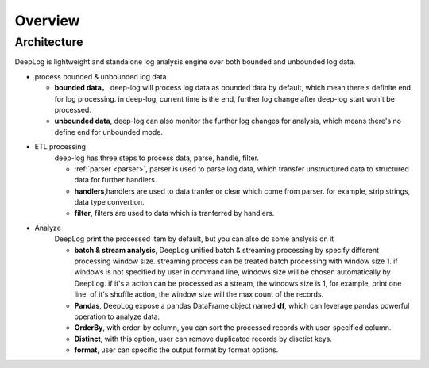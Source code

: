======================
Overview
======================

Architecture
--------------

.. image:: images/arch.png

DeepLog is lightweight and standalone log analysis engine over both bounded and unbounded log data. 


* process bounded & unbounded log data
  
  * **bounded data**， deep-log will process log data as bounded data by default, which mean there's definite end for log processing. in deep-log, current time is the end, further log change after deep-log start won't be processed.
  * **unbounded data**, deep-log can also monitor the further log changes for analysis, which means there's no define end for unbounded mode. 
  
* ETL processing
    deep-log has three steps to process data, parse, handle, filter. 

    * :ref:`parser <parser>`, parser is used to parse log data, which transfer unstructured data to structured data for further handlers.

    * **handlers**,handlers are used to data tranfer or clear which come from parser. for example, strip strings, data type convertion. 

    * **filter**, filters are used to data which is tranferred by handlers. 

* Analyze
    DeepLog print the processed item by default, but you can also do some anslysis on it

    * **batch & stream analysis**, DeepLog unified batch & streaming processing by specify different processing window size. streaming process can be treated batch processing with window size 1. if windows is not specified by user in command line, windows size will be chosen automatically by DeepLog. if it's a action can be processed as a stream, the windows size is 1, for example, print one line. of it's shuffle action, the window size will the max count of the records.
  
    *  **Pandas**, DeepLog expose a pandas DataFrame object named **df**, which can leverage pandas powerful operation to analyze data.

    * **OrderBy**, with order-by column, you can sort the processed records with user-specified column. 
    
    * **Distinct**, with this option, user can remove duplicated records by disctict keys. 

    * **format**, user can specific the output format by format options. 



